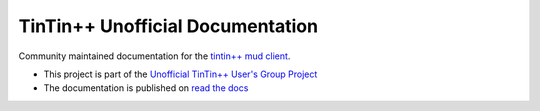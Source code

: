 =================================
TinTin++ Unofficial Documentation
=================================
Community maintained documentation for the `tintin++ mud client <http://tintin.sourceforge.net/>`_.

- This project is part of the `Unofficial TinTin\+\+ User\'s Group Project <https://github.com/tintinplusplus>`_
- The documentation is published on `read the docs <https://tintinplusplus-unofficial-documentation>`_

.. image:: https://readthedocs.org/projects/tintinplusplus-unoffical-documentation/badge/?version=latest

